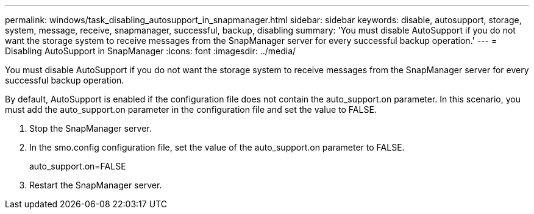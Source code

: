 ---
permalink: windows/task_disabling_autosupport_in_snapmanager.html
sidebar: sidebar
keywords: disable, autosupport, storage, system, message, receive, snapmanager, successful, backup, disabling
summary: 'You must disable AutoSupport if you do not want the storage system to receive messages from the SnapManager server for every successful backup operation.'
---
= Disabling AutoSupport in SnapManager
:icons: font
:imagesdir: ../media/

[.lead]
You must disable AutoSupport if you do not want the storage system to receive messages from the SnapManager server for every successful backup operation.

By default, AutoSupport is enabled if the configuration file does not contain the auto_support.on parameter. In this scenario, you must add the auto_support.on parameter in the configuration file and set the value to FALSE.

. Stop the SnapManager server.
. In the smo.config configuration file, set the value of the auto_support.on parameter to FALSE.
+
auto_support.on=FALSE

. Restart the SnapManager server.
